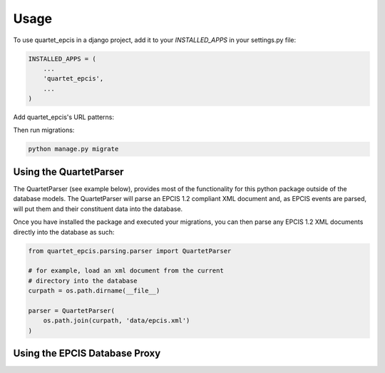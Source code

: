=====
Usage
=====

To use quartet_epcis in a django project, add it to your `INSTALLED_APPS` in
your settings.py file:

.. code-block:: python

    INSTALLED_APPS = (
        ...
        'quartet_epcis',
        ...
    )

Add quartet_epcis's URL patterns:

Then run migrations:

.. code-block:: python

    python manage.py migrate


Using the QuartetParser
=======================

The QuartetParser (see example below), provides most of the functionality
for this python package outside of the database models.  The QuartetParser
will parse an EPCIS 1.2 compliant XML document and, as EPCIS events are
parsed, will put them and their constituent data into the database.

Once you have installed the package and executed your migrations, you can
then parse any EPCIS 1.2 XML documents directly into the database as such:

.. code-block:: python

    from quartet_epcis.parsing.parser import QuartetParser

    # for example, load an xml document from the current
    # directory into the database
    curpath = os.path.dirname(__file__)

    parser = QuartetParser(
        os.path.join(curpath, 'data/epcis.xml')
    )

Using the EPCIS Database Proxy
==============================

